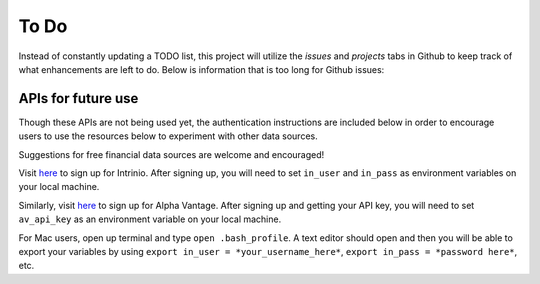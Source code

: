 To Do
=====
Instead of constantly updating a TODO list, this project will
utilize the *issues* and *projects* tabs in Github to keep track of
what enhancements are left to do. Below is information that is too long
for Github issues:


APIs for future use
-------------------

Though these APIs are not being used yet, the authentication
instructions are included below in order to encourage users to use the
resources below to experiment with other data sources.

Suggestions for free financial data sources are welcome and encouraged!

Visit `here`_ to sign up for Intrinio. After signing up, you will need
to set ``in_user`` and ``in_pass`` as environment variables on your
local machine.

Similarly, visit `here <https://www.alphavantage.co>`__ to sign up for
Alpha Vantage. After signing up and getting your API key, you will need
to set ``av_api_key`` as an environment variable on your local machine.

For Mac users, open up terminal and type ``open .bash_profile``. A text
editor should open and then you will be able to export your variables by
using ``export in_user = *your_username_here*``,
``export in_pass = *password here*``, etc.

.. _here: https://intrinio.com/signup
